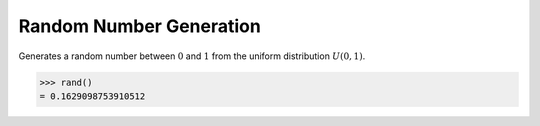 Random Number Generation
========================

.. function:: rand()

Generates a random number between :math:`0` and :math:`1` from the uniform distribution :math:`U(0, 1)`.

.. code::

    >>> rand()
    = 0.1629098753910512

